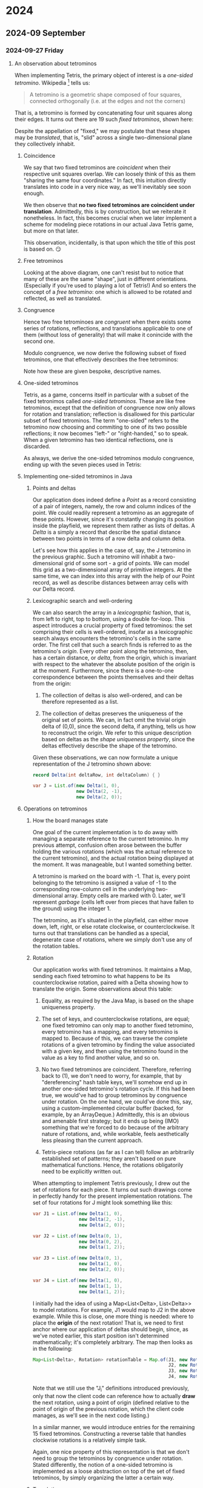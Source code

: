 #+STARTUP: lognotedone
#+STARTUP: inlineimages

* 2024
** 2024-09 September
*** 2024-09-27 Friday
**** An observation about tetrominos
DEADLINE: <2024-09-28 Sat>

When implementing Tetris, the primary object of interest is a
/one-sided tetromino/. Wikipedia [fn:1] tells us:

#+begin_quote
A tetromino is a geometric shape composed of four squares,
connected orthogonally (i.e. at the edges and not the corners)
#+end_quote

That is, a tetromino is formed by concatenating four unit squares
along their edges. It turns out there are 19 such /fixed tetrominos/,
shown here:

[[./fixed_tetrominos.png]]

Despite the appellation of "fixed," we may postulate that these shapes
may be /translated/, that is, "slid" across a single two-dimensional
plane they collectively inhabit.

***** Coincidence

We say that two fixed tetrominos are /coincident/ when
their respective unit squares overlap. We can loosely think of this as
them "sharing the same four coordinates." In fact, this intuition
directly translates into code in a very nice way, as we'll inevitably
see soon enough.

We then observe that *no two fixed tetrominos are coincident under
translation*. Admittedly, this is by construction, but we reiterate it
nonetheless. In fact, this becomes crucial when we later implement a
scheme for modeling piece rotations in our actual Java Tetris game,
but more on that later.

This observation, incidentally, is that upon which the title of this
post is based on. 😏

***** Free tetrominos

Looking at the above diagram, one can't resist but to notice that many
of these are the same "shape", just in different
orientations. (Especially if you're used to playing a lot of Tetris!)
And so enters the concept of a /free tetromino/: one which is allowed
to be rotated and reflected, as well as translated.

***** Congruence

Hence two free tetrominoes are /congruent/ when there exists some
series of rotations, reflections, and translations applicable to one
of them (without loss of generality) that will make it conincide with
the second one.

Modulo congruence, we now derive the following subset of fixed
tetrominos, one that effectively describes the free tetrominos:

[[./free_tetrominos.png]]

Note how these are given bespoke, descriptive names.

***** One-sided tetrominos

Tetris, as a game, concerns itself in particular with a subset of the
fixed tetronimos called /one-sided tetrominos/. These are like free
tetrominos, except that the definition of congruence now only allows
for rotation and translation; reflection is disallowed for this
particular subset of fixed tetrominos. The term "one-sided" refers to
the tetromino now choosing and commiting to one of its two possible
reflections; it now becomes "left-" or "right-handed," so to
speak. When a given tetromino has two identical reflections, one is
discarded.

As always, we derive the one-sided tetrominos modulo congruence,
ending up with the seven pieces used in Tetris:

[[./one_sided_tetrominos.png]]

***** Implementing one-sided tetrominos in Java

****** Points and deltas

Our application does indeed define a /Point/ as a record consisting of
a pair of integers, namely, the row and column indices of the
point. We could readily represent a tetromino as an aggregate of these
points. However, since it's constantly changing its position inside
the playfield, we represent them rather as lists of deltas. A /Delta/
is a simply a record that describe the spatial distance between two
points in terms of a row delta and column delta.

Let's see how this applies in the case of, say, the J tetromino in the
previous graphic. Such a tetromino will inhabit a two-dimensional grid
of some sort - a grid of points. We can model this grid as a
two-dimensional array of primitive integers. At the same time, we can
index into this array with the help of our Point record, as well as
describe distances between array cells with our Delta record.

****** Lexicographic search and well-ordering

We can also search the array in a /lexicographic/ fashion, that is,
from left to right, top to bottom, using a double for-loop. This
aspect introduces a crucial property of fixed tetrominos: the set
comprising their cells is well-ordered, insofar as a lexicographic
search always encounters the tetromino's cells in the same order. The
first cell that such a search finds is referred to as the tetromino's
/origin/. Every other point along the tetromino, then, has a certain
distance, or /delta/, from the origin, which is invariant with respect
to the whatever the absolute position of the origin is at the
moment. Furthermore, since there is a one-to-one correspondence
between the points themselves and their deltas from the origin:

1. The collection of deltas is also well-ordered, and can be therefore
   represented as a list.

2. The collection of deltas preserves the uniqueness of the original
   set of points. We can, in fact omit the trivial origin delta of
   (0,0), since the second delta, if anything, tells us how to
   reconstruct the origin. We refer to this unique description based
   on deltas as the /shape uniqueness property/, since the deltas
   effectively describe the shape of the tetromino.
   
Given these observations, we can now formulate a unique
representation of the J tetromino shown above:

#+begin_src java
  record Delta(int deltaRow, int deltaColumn) { }
  
  var J = List.of(new Delta(1, 0),
                  new Delta(2, -1),
                  new Delta(2, 0));
#+end_src

***** Operations on tetrominos

****** How the board manages state

One goal of the current implementation is to do away with managing a
separate reference to the current tetromino. In my previous attempt,
confusion often arose between the buffer holding the various rotations
(which was the actual reference to the current tetromino), and the
actual rotation being displayed at the moment. It was manageable, but
I wanted something better.

A tetromino is marked on the board with -1. That is, every point
belonging to the tetromino is assigned a value of -1 to the
corresponding row-column cell in the underlying two-dimensional
array. Empty cells are marked with 0. Later, we'll represent /garbage/
(cells left over from pieces that have fallen to the ground) using the
integer 1.

The tetromino, as it's situated in the playfield, can either move
down, left, right, or else rotate clockwise, or counterclockwise. It
turns out that translations can be handled as a special, degenerate
case of rotations, where we simply don't use any of the rotation
tables.

****** Rotation

Our application works with fixed tetrominos. It maintains a Map,
sending each fixed tetromino to what happens to be its
counterclockwise rotation, paired with a Delta showing how to
translate the origin. Some observations about this table:

1. Equality, as required by the Java Map, is based on the shape
   uniqueness property.

2. The set of keys, and counterclockwise rotations, are equal; one
   fixed tetromino can only map to another fixed tetromino, every
   tetromino has a mapping, and every tetromino is mapped to. Because
   of this, we can traverse the complete rotations of a given
   tetromino by finding the value associated with a given key, and
   then using the tetromino found in the value as a key to find
   another value, and so on.
   
3. No two fixed tetrominos are coincident. Therefore, referring back
   to (1), we don't need to worry, for example, that by
   "dereferencing" hash table keys, we'll somehow end up in another
   one-sided tetromino's rotation cycle. If this had been true, we
   would've had to group tetrominos by congruence under rotation. On
   the one hand, we could've done this, say, using a
   custom-implemented circular buffer (backed, for example, by an
   ArrayDeque.) Admittedly, this is an obvious and amenable first
   strategy; but it ends up being (IMO) something that we're forced to
   do because of the arbitrary nature of rotations, and, while
   workable, feels aesthetically less pleasing than the current
   approach.

4. Tetris-piece rotations (as far as I can tell) follow an arbitrarily
   established set of patterns; they aren't based on pure mathematical
   functions. Hence, the rotations obligatorily need to be explicitly
   written out.
   
When attempting to implement Tetris previously, I drew out the set of
rotations for each piece. It turns out such drawings come in perfectly
handy for the present implementation rotations. The set of four
rotations for J might look something like this:

#+begin_src java
  var J1 = List.of(new Delta(1, 0),
                   new Delta(2, -1),
                   new Delta(2, 0));

  var J2 = List.of(new Delta(0, 1),
                   new Delta(0, 2),
                   new Delta(1, 2));

  var J3 = List.of(new Delta(0, 1),
                   new Delta(1, 0),
                   new Delta(2, 0));

  var J4 = List.of(new Delta(1, 0),
                   new Delta(1, 1),
                   new Delta(1, 2));
  
#+end_src

I initially had the idea of using a Map<List<Delta>, List<Delta>> to
model rotations. For example, J1 would map to J2 in the above
example. While this is close, one more thing is needed: where to place
the *origin* of the next rotation! That is, we need to first anchor
where our application of deltas should begin, since, as we've noted
earlier, this start position isn't determined mathematically; it's
completely arbitrary. The map then looks as in the following:

#+begin_src java
  Map<List<Delta>, Rotation> rotationTable = Map.of(J1, new Rotation(J2, new Delta(0, -2)),
                                                    J2, new Rotation(J3, new Delta(0, 1)),
                                                    J3, new Rotation(J4, new Delta(0, 0)),
                                                    J4, new Rotation(J1, new Delta(0, 1)));

#+end_src

Note that we still use the "J_i" definitions introduced previously,
only that now the client code can reference how to actually *draw* the
next rotation, using a point of origin (defined relative to the point
of origin of the previous rotation, which the client code manages, as
we'll see in the next code listing.)

In a similar manner, we would introduce entries for the remaining 15
fixed tetrominos. Constructing a reverse table that handles clockwise
rotations is a relatively simple task.

Again, one nice property of this representation is that we don't need
to group the tetrominos by congruence under rotation. Stated
differently, the notion of a one-sided tetromino is implemented as a
loose abstraction on top of the set of fixed tetrominos, by simply
organizing the latter a certain way.

****** Translation

Translation arises almost automatically from the rotation
implementation, since, instead of drawing the next rotation under the
required origin-shift, we simply draw the same rotation with an
origin-shift of (1,0) when moving down, (0, -1) when moving left and
(0, 1) when moving right.

***** The whole thing so far

Here is the complete code listing, demonstrating that our approach, in
fact, works:

#+begin_src java :classname Main
  import java.util.*;

  // Name these two things differently for legibility.
  record Delta(int dr, int dc) { }

  record Point(int row, int column) {
      public static Point add(Point point, Delta delta) {
          return new Point(point.row() + delta.dr(), point.column() + delta.dc());
      }

      public static Delta difference(Point end, Point start) {
          return new Delta(end.row() - start.row(), end.column() - start.column());
      }

      // List<Delta> == Tetromino
      public static List<Delta> convertPointsToDeltas(List<Point> points) {
          List<Delta> tetromino = new ArrayList<>();

          for (var i = 1; i < points.size(); i++) {
              tetromino.add(Point.difference(points.get(i), points.getFirst()));
          }

          return tetromino;
      }
  }

  record Rotation(List<Delta> tetromino, Delta originDelta) { }

  class TetrisBoard {
      public final int numRows;
      public final int numColumns;

      private int[][] board;

      public TetrisBoard(int numRows, int numColumns) {
          board = new int[numRows][numColumns];
          this.numRows = numRows;
          this.numColumns = numColumns;
      }

      @Override
      public String toString() {
          var builder = new StringBuilder();
           
          for (var row : board) {
              for (var cell : row) {
                  builder.append(" %2d".formatted(cell));
              }

              builder.append('\n');
          }

          return builder.toString();
      }

      public boolean isTetrominoCell(int rowIndex, int columnIndex) {
          return board[rowIndex][columnIndex] == -1;
      }

      public void drawTetromino(Point origin, List<Delta> tetromino) {
          writeTetromino(origin, tetromino, -1);
      }

      public void eraseTetromino(Point origin, List<Delta> tetromino) {
          writeTetromino(origin, tetromino, 0);
      }

      private void writeTetromino(Point origin, List<Delta> tetromino, int value) {
          board[origin.row()][origin.column()] = value;
          
          for (var delta : tetromino) {
              var currentPoint = Point.add(origin, delta);
              board[currentPoint.row()][currentPoint.column()] = value;
          }
      }
  }

  class Main {
      public static void main(String[] args) {
          var J1 = List.of(new Delta(1, 0),
                           new Delta(2, -1),
                           new Delta(2, 0));

          var J2 = List.of(new Delta(0, 1),
                           new Delta(0, 2),
                           new Delta(1, 2));

          var J3 = List.of(new Delta(0, 1),
                           new Delta(1, 0),
                           new Delta(2, 0));

          var J4 = List.of(new Delta(1, 0),
                           new Delta(1, 1),
                           new Delta(1, 2));
          
          Map<List<Delta>, Rotation> rotationTable = Map.of(J1, new Rotation(J2, new Delta(0, -2)),
                                                            J2, new Rotation(J3, new Delta(0, 1)),
                                                            J3, new Rotation(J4, new Delta(0, 0)),
                                                            J4, new Rotation(J1, new Delta(0, 1)));

          // Let's make a reverse table to enable clockwise rotation.
          Map<List<Delta>, Rotation> tmp = new HashMap<>();

          for (var entry : rotationTable.entrySet()) {
              var tetromino = entry.getKey();
              var rotation = entry.getValue();
              var nextTetromino = rotation.tetromino();
              var originDelta = rotation.originDelta();

              tmp.put(nextTetromino, new Rotation(tetromino, new Delta(-originDelta.dr(),
                                                                       -originDelta.dc())));
          }

          Map<List<Delta>, Rotation> reverseRotationTable = Map.copyOf(tmp);
          
          // Let's use a smaller board for the purposes of this demonstration.
          var tetrisBoard = new TetrisBoard(6, 6);

          tetrisBoard.drawTetromino(new Point(0, 3), J1);

          System.out.println("Board after introducing J:");
          System.out.println(tetrisBoard);

          // This is where it gets interesting: I want the rotationTable
          // to kick in now.
          //
          // Note that the board is stateless over what the current
          // tetromino is. We'll find out what the current tetromino is
          // using the following code.

          List<Point> pieceCells = new ArrayList<>();
          
          for (var rowIndex = 0; rowIndex < tetrisBoard.numRows; rowIndex++) {
              for (var columnIndex = 0; columnIndex < tetrisBoard.numColumns; columnIndex++) {
                  if (tetrisBoard.isTetrominoCell(rowIndex, columnIndex)) {
                      pieceCells.add(new Point(rowIndex, columnIndex));
                  }
              }
          }

          var tetromino = Point.convertPointsToDeltas(pieceCells);
          System.out.println("We found a J tetromino: " + tetromino);

          // Now that we've found the tetromino, we can erase it in
          // preparation for drawing its next rotation.
          tetrisBoard.eraseTetromino(pieceCells.getFirst(), tetromino);

          var nextRotation = rotationTable.get(tetromino);
          var nextTetromino = nextRotation.tetromino();
          var originDelta = nextRotation.originDelta(); 

          tetrisBoard.drawTetromino(Point.add(pieceCells.getFirst(), originDelta), nextTetromino);

          System.out.println();
          System.out.println("Board after rotation J once counterclockwise:");
          System.out.println(tetrisBoard);

          // Now, let's see if we can translate the piece downward one
          // space.
          //
          // We should eventually have this tetromino-finding code in
          // its own method.

          pieceCells = new ArrayList<>();

          for (var rowIndex = 0; rowIndex < tetrisBoard.numRows; rowIndex++) {
              for (var columnIndex = 0; columnIndex < tetrisBoard.numColumns; columnIndex++) {
                  if (tetrisBoard.isTetrominoCell(rowIndex, columnIndex)) {
                      pieceCells.add(new Point(rowIndex, columnIndex));
                  }
              }
          }

          // What's amazing about this is that we don't need new logic
          // to handle translation: we simply treat it as a "degenerate
          // case" of a rotation.
          tetromino = Point.convertPointsToDeltas(pieceCells);
          tetrisBoard.eraseTetromino(pieceCells.getFirst(), tetromino);
          tetrisBoard.drawTetromino(Point.add(pieceCells.getFirst(), new Delta(1, 0)), tetromino);

          System.out.println();
          System.out.println("Board after moving J down one space:");
          System.out.println(tetrisBoard);

          // Let's rotate it again.
          pieceCells = new ArrayList<>();

          for (var rowIndex = 0; rowIndex < tetrisBoard.numRows; rowIndex++) {
              for (var columnIndex = 0; columnIndex < tetrisBoard.numColumns; columnIndex++) {
                  if (tetrisBoard.isTetrominoCell(rowIndex, columnIndex)) {
                      pieceCells.add(new Point(rowIndex, columnIndex));
                  }
              }
          }

          tetromino = Point.convertPointsToDeltas(pieceCells);
          System.out.println("We found a J tetromino: " + tetromino);

          // Now that we've found the tetromino, we can erase it in
          // preparation for drawing its next rotation.
          tetrisBoard.eraseTetromino(pieceCells.getFirst(), tetromino);


          nextRotation = rotationTable.get(tetromino);
          nextTetromino = nextRotation.tetromino();
          originDelta = nextRotation.originDelta(); 

          tetrisBoard.drawTetromino(Point.add(pieceCells.getFirst(), originDelta), nextTetromino);

          System.out.println();
          System.out.println("Board after another rotation of J:");
          System.out.println(tetrisBoard);

          // Finally, let's attempt a clockwise rotation back to the
          // previous orientation.
          
          pieceCells = new ArrayList<>();

          for (var rowIndex = 0; rowIndex < tetrisBoard.numRows; rowIndex++) {
              for (var columnIndex = 0; columnIndex < tetrisBoard.numColumns; columnIndex++) {
                  if (tetrisBoard.isTetrominoCell(rowIndex, columnIndex)) {
                      pieceCells.add(new Point(rowIndex, columnIndex));
                  }
              }
          }

          tetromino = Point.convertPointsToDeltas(pieceCells);
          System.out.println("We found a J tetromino: " + tetromino);

          // Now that we've found the tetromino, we can erase it in
          // preparation for drawing its next rotation.
          tetrisBoard.eraseTetromino(pieceCells.getFirst(), tetromino);


          nextRotation = reverseRotationTable.get(tetromino);
          nextTetromino = nextRotation.tetromino();
          originDelta = nextRotation.originDelta(); 

          tetrisBoard.drawTetromino(Point.add(pieceCells.getFirst(), originDelta), nextTetromino);

          System.out.println();
          System.out.println("Board after rotating clockwise to previous orientation:");
          System.out.println(tetrisBoard);
      }
  }
#+end_src

#+RESULTS:
#+begin_example
Board after introducing J:
  0  0  0 -1  0  0
  0  0  0 -1  0  0
  0  0 -1 -1  0  0
  0  0  0  0  0  0
  0  0  0  0  0  0
  0  0  0  0  0  0

We found a J tetromino: [Delta[dr=1, dc=0], Delta[dr=2, dc=-1], Delta[dr=2, dc=0]]

Board after rotation J once counterclockwise:
  0 -1 -1 -1  0  0
  0  0  0 -1  0  0
  0  0  0  0  0  0
  0  0  0  0  0  0
  0  0  0  0  0  0
  0  0  0  0  0  0


Board after moving J down one space:
  0  0  0  0  0  0
  0 -1 -1 -1  0  0
  0  0  0 -1  0  0
  0  0  0  0  0  0
  0  0  0  0  0  0
  0  0  0  0  0  0

We found a J tetromino: [Delta[dr=0, dc=1], Delta[dr=0, dc=2], Delta[dr=1, dc=2]]

Board after another rotation of J:
  0  0  0  0  0  0
  0  0 -1 -1  0  0
  0  0 -1  0  0  0
  0  0 -1  0  0  0
  0  0  0  0  0  0
  0  0  0  0  0  0

We found a J tetromino: [Delta[dr=0, dc=1], Delta[dr=1, dc=0], Delta[dr=2, dc=0]]

Board after rotating clockwise to previous orientation:
  0  0  0  0  0  0
  0 -1 -1 -1  0  0
  0  0  0 -1  0  0
  0  0  0  0  0  0
  0  0  0  0  0  0
  0  0  0  0  0  0

#+end_example

* Footnotes
[fn:1] [[https://en.wikipedia.org/wiki/Tetromino]['Tetromino' on Wikipedia]] 


